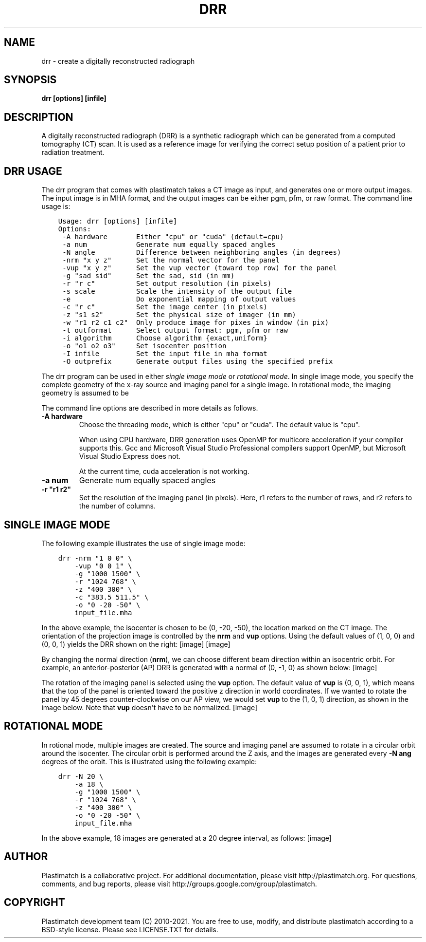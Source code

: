 .\" Man page generated from reStructuredText.
.
.TH "DRR" "1" "Jan 19, 2021" "Plastimatch 1.9.3" "Plastimatch"
.SH NAME
drr \- create a digitally reconstructed radiograph
.
.nr rst2man-indent-level 0
.
.de1 rstReportMargin
\\$1 \\n[an-margin]
level \\n[rst2man-indent-level]
level margin: \\n[rst2man-indent\\n[rst2man-indent-level]]
-
\\n[rst2man-indent0]
\\n[rst2man-indent1]
\\n[rst2man-indent2]
..
.de1 INDENT
.\" .rstReportMargin pre:
. RS \\$1
. nr rst2man-indent\\n[rst2man-indent-level] \\n[an-margin]
. nr rst2man-indent-level +1
.\" .rstReportMargin post:
..
.de UNINDENT
. RE
.\" indent \\n[an-margin]
.\" old: \\n[rst2man-indent\\n[rst2man-indent-level]]
.nr rst2man-indent-level -1
.\" new: \\n[rst2man-indent\\n[rst2man-indent-level]]
.in \\n[rst2man-indent\\n[rst2man-indent-level]]u
..
.SH SYNOPSIS
.sp
\fBdrr [options] [infile]\fP
.SH DESCRIPTION
.sp
A digitally reconstructed radiograph (DRR) is a synthetic radiograph
which can be generated from a computed tomography (CT) scan.
It is used as a reference image for verifying the correct setup
position of a patient prior to radiation treatment.
.SH DRR USAGE
.sp
The drr program that comes with plastimatch takes a CT image
as input, and generates one or more output images.  The input image
is in MHA format, and the output images can be either pgm, pfm, or raw
format.  The command line usage is:
.INDENT 0.0
.INDENT 3.5
.sp
.nf
.ft C
Usage: drr [options] [infile]
Options:
 \-A hardware       Either "cpu" or "cuda" (default=cpu)
 \-a num            Generate num equally spaced angles
 \-N angle          Difference between neighboring angles (in degrees)
 \-nrm "x y z"      Set the normal vector for the panel
 \-vup "x y z"      Set the vup vector (toward top row) for the panel
 \-g "sad sid"      Set the sad, sid (in mm)
 \-r "r c"          Set output resolution (in pixels)
 \-s scale          Scale the intensity of the output file
 \-e                Do exponential mapping of output values
 \-c "r c"          Set the image center (in pixels)
 \-z "s1 s2"        Set the physical size of imager (in mm)
 \-w "r1 r2 c1 c2"  Only produce image for pixes in window (in pix)
 \-t outformat      Select output format: pgm, pfm or raw
 \-i algorithm      Choose algorithm {exact,uniform}
 \-o "o1 o2 o3"     Set isocenter position
 \-I infile         Set the input file in mha format
 \-O outprefix      Generate output files using the specified prefix
.ft P
.fi
.UNINDENT
.UNINDENT
.sp
The drr program can be used in either
\fIsingle image mode\fP or \fIrotational mode\fP\&.  In single image mode,
you specify the complete geometry of the x\-ray source and imaging
panel for a single image.  In rotational mode, the imaging geometry
is assumed to be
.sp
The command line options are described in more details as follows.
.INDENT 0.0
.TP
.B \-A hardware
Choose the threading mode, which is either "cpu" or "cuda".
The default value is "cpu".
.sp
When using CPU hardware, DRR generation uses OpenMP for multicore
acceleration if your compiler supports this.  Gcc and Microsoft Visual
Studio Professional compilers support OpenMP, but
Microsoft Visual Studio Express does not.
.sp
At the current time, cuda acceleration is not working.
.UNINDENT
.INDENT 0.0
.TP
.B \-a num
Generate num equally spaced angles
.UNINDENT
.INDENT 0.0
.TP
.B \-r """r1 r2"""
Set the resolution of the imaging panel (in pixels).  Here, r1 refers
to the number of rows, and r2 refers to the number of columns.
.UNINDENT
.SH SINGLE IMAGE MODE
.sp
The following example illustrates the use of single image mode:
.INDENT 0.0
.INDENT 3.5
.sp
.nf
.ft C
drr \-nrm "1 0 0" \e
    \-vup "0 0 1" \e
    \-g "1000 1500" \e
    \-r "1024 768" \e
    \-z "400 300" \e
    \-c "383.5 511.5" \e
    \-o "0 \-20 \-50" \e
    input_file.mha
.ft P
.fi
.UNINDENT
.UNINDENT
.sp
In the above example, the isocenter is chosen to be
(0, \-20, \-50), the location marked on the
CT image.  The orientation of the projection image is controlled by
the \fBnrm\fP and \fBvup\fP options.  Using the default values of (1, 0, 0)
and (0, 0, 1) yields the DRR shown on the right:
[image]
[image]
.sp
By changing the normal direction (\fBnrm\fP), we can choose different
beam direction within an isocentric orbit.  For example, an
anterior\-posterior (AP) DRR is generated with a normal of (0, \-1, 0)
as shown below:
[image]
.sp
The rotation of the imaging panel is selected using the \fBvup\fP option.
The default value of \fBvup\fP is (0, 0, 1), which means that the top
of the panel is oriented toward the positive z direction in world
coordinates.  If we wanted to rotate the panel by 45 degrees
counter\-clockwise on our AP view, we would set \fBvup\fP to
the (1, 0, 1) direction, as shown in the image below.
Note that \fBvup\fP doesn\(aqt have to be normalized.
[image]
.SH ROTATIONAL MODE
.sp
In rotional mode, multiple images are created.  The source and imaging
panel are assumed to rotate in a circular orbit around the isocenter.
The circular orbit is performed around the Z axis, and the images
are generated every \fB\-N ang\fP degrees of the orbit.  This is illustrated
using the following example:
.INDENT 0.0
.INDENT 3.5
.sp
.nf
.ft C
drr \-N 20 \e
    \-a 18 \e
    \-g "1000 1500" \e
    \-r "1024 768" \e
    \-z "400 300" \e
    \-o "0 \-20 \-50" \e
    input_file.mha
.ft P
.fi
.UNINDENT
.UNINDENT
.sp
In the above example, 18 images are generated at a 20 degree interval,
as follows:
[image]
.SH AUTHOR
Plastimatch is a collaborative project.  For additional documentation, please visit http://plastimatch.org.  For questions, comments, and bug reports, please visit http://groups.google.com/group/plastimatch.
.SH COPYRIGHT
Plastimatch development team (C) 2010-2021.  You are free to use, modify, and distribute plastimatch according to a BSD-style license.  Please see LICENSE.TXT for details.
.\" Generated by docutils manpage writer.
.
